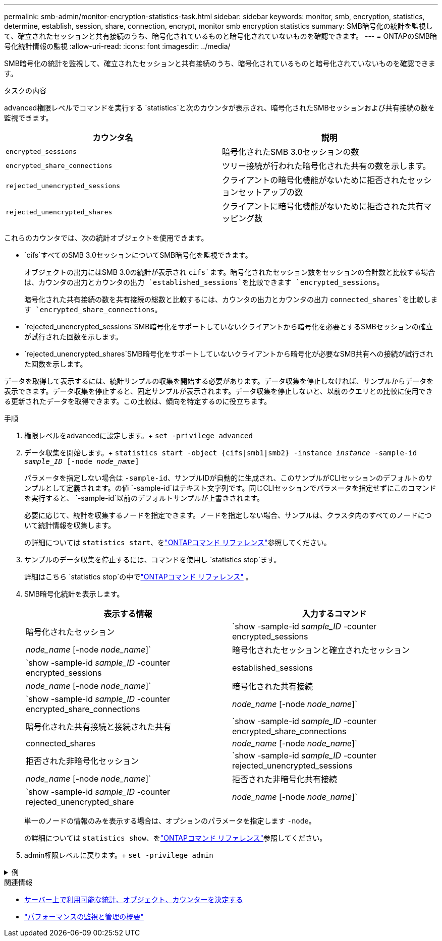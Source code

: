 ---
permalink: smb-admin/monitor-encryption-statistics-task.html 
sidebar: sidebar 
keywords: monitor, smb, encryption, statistics, determine, establish, session, share, connection, encrypt, monitor smb encryption statistics 
summary: SMB暗号化の統計を監視して、確立されたセッションと共有接続のうち、暗号化されているものと暗号化されていないものを確認できます。 
---
= ONTAPのSMB暗号化統計情報の監視
:allow-uri-read: 
:icons: font
:imagesdir: ../media/


[role="lead"]
SMB暗号化の統計を監視して、確立されたセッションと共有接続のうち、暗号化されているものと暗号化されていないものを確認できます。

.タスクの内容
advanced権限レベルでコマンドを実行する `statistics`と次のカウンタが表示され、暗号化されたSMBセッションおよび共有接続の数を監視できます。

|===
| カウンタ名 | 説明 


 a| 
`encrypted_sessions`
 a| 
暗号化されたSMB 3.0セッションの数



 a| 
`encrypted_share_connections`
 a| 
ツリー接続が行われた暗号化された共有の数を示します。



 a| 
`rejected_unencrypted_sessions`
 a| 
クライアントの暗号化機能がないために拒否されたセッションセットアップの数



 a| 
`rejected_unencrypted_shares`
 a| 
クライアントに暗号化機能がないために拒否された共有マッピング数

|===
これらのカウンタでは、次の統計オブジェクトを使用できます。

* `cifs`すべてのSMB 3.0セッションについてSMB暗号化を監視できます。
+
オブジェクトの出力にはSMB 3.0の統計が表示され `cifs`ます。暗号化されたセッション数をセッションの合計数と比較する場合は、カウンタの出力とカウンタの出力 `established_sessions`を比較できます `encrypted_sessions`。

+
暗号化された共有接続の数を共有接続の総数と比較するには、カウンタの出力とカウンタの出力 `connected_shares`を比較します `encrypted_share_connections`。

* `rejected_unencrypted_sessions`SMB暗号化をサポートしていないクライアントから暗号化を必要とするSMBセッションの確立が試行された回数を示します。
* `rejected_unencrypted_shares`SMB暗号化をサポートしていないクライアントから暗号化が必要なSMB共有への接続が試行された回数を示します。


データを取得して表示するには、統計サンプルの収集を開始する必要があります。データ収集を停止しなければ、サンプルからデータを表示できます。データ収集を停止すると、固定サンプルが表示されます。データ収集を停止しないと、以前のクエリとの比較に使用できる更新されたデータを取得できます。この比較は、傾向を特定するのに役立ちます。

.手順
. 権限レベルをadvancedに設定します。+
`set -privilege advanced`
. データ収集を開始します。+
`statistics start -object {cifs|smb1|smb2} -instance _instance_ -sample-id _sample_ID_ [-node _node_name_]`
+
パラメータを指定しない場合は `-sample-id`、サンプルIDが自動的に生成され、このサンプルがCLIセッションのデフォルトのサンプルとして定義されます。の値 `-sample-id`はテキスト文字列です。同じCLIセッションでパラメータを指定せずにこのコマンドを実行すると、 `-sample-id`以前のデフォルトサンプルが上書きされます。

+
必要に応じて、統計を収集するノードを指定できます。ノードを指定しない場合、サンプルは、クラスタ内のすべてのノードについて統計情報を収集します。

+
の詳細については `statistics start`、をlink:https://docs.netapp.com/us-en/ontap-cli/statistics-start.html["ONTAPコマンド リファレンス"^]参照してください。

. サンプルのデータ収集を停止するには、コマンドを使用し `statistics stop`ます。
+
詳細はこちら `statistics stop`の中でlink:https://docs.netapp.com/us-en/ontap-cli/statistics-stop.html["ONTAPコマンド リファレンス"^] 。

. SMB暗号化統計を表示します。
+
|===
| 表示する情報 | 入力するコマンド 


 a| 
暗号化されたセッション
 a| 
`show -sample-id _sample_ID_ -counter encrypted_sessions|_node_name_ [-node _node_name_]`



 a| 
暗号化されたセッションと確立されたセッション
 a| 
`show -sample-id _sample_ID_ -counter encrypted_sessions|established_sessions|_node_name_ [-node _node_name_]`



 a| 
暗号化された共有接続
 a| 
`show -sample-id _sample_ID_ -counter encrypted_share_connections|_node_name_ [-node _node_name_]`



 a| 
暗号化された共有接続と接続された共有
 a| 
`show -sample-id _sample_ID_ -counter encrypted_share_connections|connected_shares|_node_name_ [-node _node_name_]`



 a| 
拒否された非暗号化セッション
 a| 
`show -sample-id _sample_ID_ -counter rejected_unencrypted_sessions|_node_name_ [-node _node_name_]`



 a| 
拒否された非暗号化共有接続
 a| 
`show -sample-id _sample_ID_ -counter rejected_unencrypted_share|_node_name_ [-node _node_name_]`

|===
+
単一のノードの情報のみを表示する場合は、オプションのパラメータを指定します `-node`。

+
の詳細については `statistics show`、をlink:https://docs.netapp.com/us-en/ontap-cli/statistics-show.html["ONTAPコマンド リファレンス"^]参照してください。

. admin権限レベルに戻ります。+
`set -privilege admin`


.例
[%collapsible]
====
次の例は、「vs1」というStorage Virtual Machine（SVM）について、SMB 3.0暗号化統計情報を監視する方法を示しています。

次のコマンドは、advanced権限レベルに移行します。

[listing]
----
cluster1::> set -privilege advanced

Warning: These advanced commands are potentially dangerous; use them only when directed to do so by support personnel.
Do you want to continue? {y|n}: y
----
次のコマンドは、新しいサンプルのデータ収集を開始します。

[listing]
----
cluster1::*> statistics start -object cifs -sample-id smbencryption_sample -vserver vs1
Statistics collection is being started for Sample-id: smbencryption_sample
----
次のコマンドは、サンプルのデータ収集を停止します。

[listing]
----
cluster1::*> statistics stop -sample-id smbencryption_sample
Statistics collection is being stopped for Sample-id: smbencryption_sample
----
次のコマンドは、指定したノードについて、暗号化されたSMBセッションと確立されたSMBセッションをサンプルから表示します。

[listing]
----
cluster2::*> statistics show -object cifs -counter established_sessions|encrypted_sessions|node_name –node node_name

Object: cifs
Instance: [proto_ctx:003]
Start-time: 4/12/2016 11:17:45
End-time: 4/12/2016 11:21:45
Scope: vsim2

    Counter                               Value
    ----------------------------  ----------------------
    established_sessions                     1
    encrypted_sessions                       1

2 entries were displayed
----
次のコマンドは、指定したノードについて、拒否された暗号化されていないSMBセッション数をサンプルから表示します。

[listing]
----
clus-2::*> statistics show -object cifs -counter rejected_unencrypted_sessions –node node_name

Object: cifs
Instance: [proto_ctx:003]
Start-time: 4/12/2016 11:17:45
End-time: 4/12/2016 11:21:51
Scope: vsim2

    Counter                                    Value
    ----------------------------    ----------------------
    rejected_unencrypted_sessions                1

1 entry was displayed.
----
次のコマンドは、指定したノードについて、接続されているSMB共有と暗号化されたSMB共有の数をサンプルから表示します。

[listing]
----
clus-2::*> statistics show -object cifs -counter connected_shares|encrypted_share_connections|node_name –node node_name

Object: cifs
Instance: [proto_ctx:003]
Start-time: 4/12/2016 10:41:38
End-time: 4/12/2016 10:41:43
Scope: vsim2

    Counter                                     Value
    ----------------------------    ----------------------
    connected_shares                              2
    encrypted_share_connections                   1

2 entries were displayed.
----
次のコマンドは、指定したノードについて、拒否された暗号化されていないSMB共有接続の数をサンプルから表示します。

[listing]
----
clus-2::*> statistics show -object cifs -counter rejected_unencrypted_shares –node node_name

Object: cifs
Instance: [proto_ctx:003]
Start-time: 4/12/2016 10:41:38
End-time: 4/12/2016 10:42:06
Scope: vsim2

    Counter                                     Value
    --------------------------------    ----------------------
    rejected_unencrypted_shares                   1

1 entry was displayed.
----
====
.関連情報
* xref:determine-statistics-objects-counters-available-task.adoc[サーバー上で利用可能な統計、オブジェクト、カウンターを決定する]
* link:../performance-admin/index.html["パフォーマンスの監視と管理の概要"]

